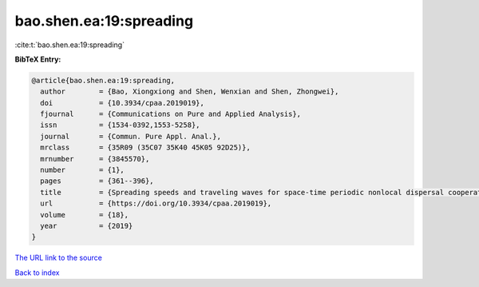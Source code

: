 bao.shen.ea:19:spreading
========================

:cite:t:`bao.shen.ea:19:spreading`

**BibTeX Entry:**

.. code-block:: bibtex

   @article{bao.shen.ea:19:spreading,
     author        = {Bao, Xiongxiong and Shen, Wenxian and Shen, Zhongwei},
     doi           = {10.3934/cpaa.2019019},
     fjournal      = {Communications on Pure and Applied Analysis},
     issn          = {1534-0392,1553-5258},
     journal       = {Commun. Pure Appl. Anal.},
     mrclass       = {35R09 (35C07 35K40 45K05 92D25)},
     mrnumber      = {3845570},
     number        = {1},
     pages         = {361--396},
     title         = {Spreading speeds and traveling waves for space-time periodic nonlocal dispersal cooperative systems},
     url           = {https://doi.org/10.3934/cpaa.2019019},
     volume        = {18},
     year          = {2019}
   }

`The URL link to the source <https://doi.org/10.3934/cpaa.2019019>`__


`Back to index <../By-Cite-Keys.html>`__
